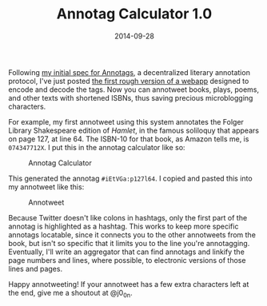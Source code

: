 #+TITLE: Annotag Calculator 1.0
#+DATE: 2014-09-28
#+TAGS: annotation

Following [[/projects/annotags/about.html][my initial spec for Annotags]], a decentralized literary annotation protocol, I've just posted [[/projects/annotags/][the first rough version of a webapp]] designed to encode and decode the tags. Now you can annotweet books, plays, poems, and other texts with shortened ISBNs, thus saving precious microblogging characters.

For example, my first annotweet using this system annotates the Folger Library Shakespeare edition of /Hamlet/, in the famous soliloquy that appears on page 127, at line 64. The ISBN-10 for that book, as Amazon tells me, is =074347712X=. I put this in the annotag calculator like so:

#+CAPTION: Annotag Calculator
[[/images/annotags/annotag-calc.png]]

This generated the annotag =#iEtVGa:p127l64=. I copied and pasted this into my annotweet like this:

#+CAPTION: Annotweet
[[/images/annotags/first-annotweet.png]]

Because Twitter doesn't like colons in hashtags, only the first part of the annotag is highlighted as a hashtag. This works to keep more specific annotags locatable, since it connects you to the other annotweets from the book, but isn't so specific that it limits you to the line you're annotagging. Eventually, I'll write an aggregator that can find annotags and linkify the page numbers and lines, where possible, to electronic versions of those lines and pages.

Happy annotweeting! If your annotweet has a few extra characters left at the end, give me a shoutout at @j0_0n.

